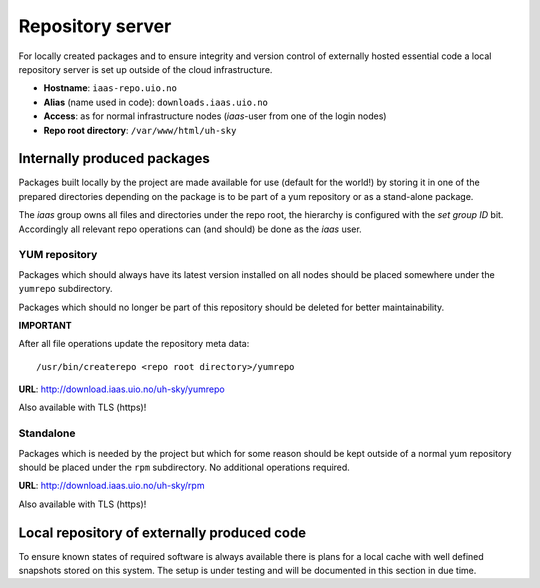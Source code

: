 =================
Repository server
=================

For locally created packages and to ensure integrity and version control of
externally hosted essential code a local repository server is set up outside of
the cloud infrastructure.

* **Hostname**: ``iaas-repo.uio.no``
* **Alias** (name used in code): ``downloads.iaas.uio.no``
* **Access**: as for normal infrastructure nodes (*iaas*-user from one of the
  login nodes)
* **Repo root directory**: ``/var/www/html/uh-sky``


Internally produced packages
============================

Packages built locally by the project are made available for use (default for the world!)
by storing it in one of the prepared directories depending on the package is to
be part of a yum repository or as a stand-alone package.

The *iaas* group owns all files and directories under the repo root, the
hierarchy is configured with the `set group ID` bit. Accordingly
all relevant repo operations can (and should) be done as the *iaas* user.


YUM repository
--------------

Packages which should always have its latest version installed on all nodes
should be placed somewhere under the ``yumrepo`` subdirectory.

Packages which should no longer be part of this repository should be deleted for
better maintainability.

**IMPORTANT**

After all file operations update the repository meta data::

  /usr/bin/createrepo <repo root directory>/yumrepo


**URL**: `<http://download.iaas.uio.no/uh-sky/yumrepo>`_

Also available with TLS (https)!


Standalone
----------

Packages which is needed by the project but which for some reason should be kept
outside of a normal yum repository should be placed under the ``rpm``
subdirectory. No additional operations required.

**URL**: `<http://download.iaas.uio.no/uh-sky/rpm>`_

Also available with TLS (https)!


Local repository of externally produced code
============================================

To ensure known states of required software is always available there is plans
for a local cache with well defined snapshots stored on this system. The setup
is under testing and will be documented in this section in due time.

